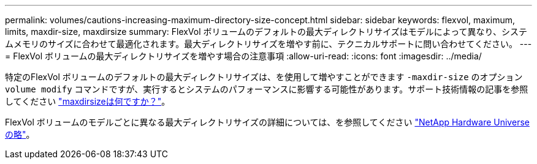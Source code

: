 ---
permalink: volumes/cautions-increasing-maximum-directory-size-concept.html 
sidebar: sidebar 
keywords: flexvol, maximum, limits, maxdir-size, maxdirsize 
summary: FlexVol ボリュームのデフォルトの最大ディレクトリサイズはモデルによって異なり、システムメモリのサイズに合わせて最適化されます。最大ディレクトリサイズを増やす前に、テクニカルサポートに問い合わせてください。 
---
= FlexVol ボリュームの最大ディレクトリサイズを増やす場合の注意事項
:allow-uri-read: 
:icons: font
:imagesdir: ../media/


[role="lead"]
特定のFlexVol ボリュームのデフォルトの最大ディレクトリサイズは、を使用して増やすことができます `-maxdir-size` のオプション `volume modify` コマンドですが、実行するとシステムのパフォーマンスに影響する可能性があります。サポート技術情報の記事を参照してください link:https://kb.netapp.com/Advice_and_Troubleshooting/Data_Storage_Software/ONTAP_OS/What_is_maxdirsize["maxdirsizeは何ですか？"^]。

FlexVol ボリュームのモデルごとに異なる最大ディレクトリサイズの詳細については、を参照してください link:https://hwu.netapp.com/["NetApp Hardware Universe の略"^]。
